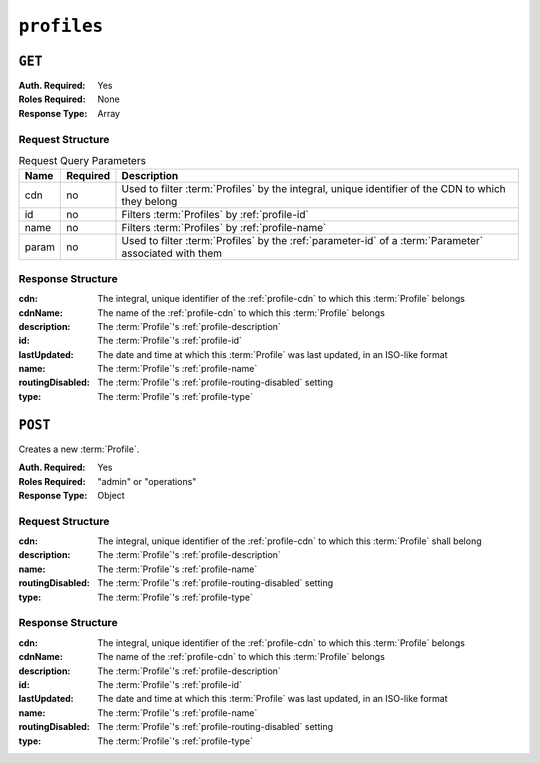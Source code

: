 ..
..
.. Licensed under the Apache License, Version 2.0 (the "License");
.. you may not use this file except in compliance with the License.
.. You may obtain a copy of the License at
..
..     http://www.apache.org/licenses/LICENSE-2.0
..
.. Unless required by applicable law or agreed to in writing, software
.. distributed under the License is distributed on an "AS IS" BASIS,
.. WITHOUT WARRANTIES OR CONDITIONS OF ANY KIND, either express or implied.
.. See the License for the specific language governing permissions and
.. limitations under the License.
..

.. _to-api-v3-profiles:

************
``profiles``
************

``GET``
=======
:Auth. Required: Yes
:Roles Required: None
:Response Type:  Array

Request Structure
-----------------
.. table:: Request Query Parameters

	+-------+----------+--------------------------------------------------------------------------------------------------------+
	|  Name | Required | Description                                                                                            |
	+=======+==========+========================================================================================================+
	|  cdn  |   no     | Used to filter :term:`Profiles` by the integral, unique identifier of the CDN to which they belong     |
	+-------+----------+--------------------------------------------------------------------------------------------------------+
	|  id   |   no     | Filters :term:`Profiles` by :ref:`profile-id`                                                          |
	+-------+----------+--------------------------------------------------------------------------------------------------------+
	| name  |   no     | Filters :term:`Profiles` by :ref:`profile-name`                                                        |
	+-------+----------+--------------------------------------------------------------------------------------------------------+
	| param |   no     | Used to filter :term:`Profiles` by the :ref:`parameter-id` of a :term:`Parameter` associated with them |
	+-------+----------+--------------------------------------------------------------------------------------------------------+

.. code-block:: http
	:caption: Request Example

	GET /api/3.0/profiles?name=ATS_EDGE_TIER_CACHE HTTP/1.1
	Host: trafficops.infra.ciab.test
	User-Agent: curl/7.62.0
	Accept: */*
	Cookie: mojolicious=...

Response Structure
------------------
:cdn:             The integral, unique identifier of the :ref:`profile-cdn` to which this :term:`Profile` belongs
:cdnName:         The name of the :ref:`profile-cdn` to which this :term:`Profile` belongs
:description:     The :term:`Profile`'s :ref:`profile-description`
:id:              The :term:`Profile`'s :ref:`profile-id`
:lastUpdated:     The date and time at which this :term:`Profile` was last updated, in an ISO-like format
:name:            The :term:`Profile`'s :ref:`profile-name`
:routingDisabled: The :term:`Profile`'s :ref:`profile-routing-disabled` setting
:type:            The :term:`Profile`'s :ref:`profile-type`

.. code-block:: http
	:caption: Response Example

	HTTP/1.1 200 OK
	Access-Control-Allow-Credentials: true
	Access-Control-Allow-Headers: Origin, X-Requested-With, Content-Type, Accept, Set-Cookie, Cookie
	Access-Control-Allow-Methods: POST,GET,OPTIONS,PUT,DELETE
	Access-Control-Allow-Origin: *
	Content-Type: application/json
	Set-Cookie: mojolicious=...; Path=/; Expires=Mon, 18 Nov 2019 17:40:54 GMT; Max-Age=3600; HttpOnly
	Whole-Content-Sha512: QEpKM/DwHBRvue9K7XKrpwKFKhW6yCMQ2vSQgxE7dWFGJaqC4KOUO92bsJU/5fjI9qlB+1uMT2kz6mFb1Wzp/w==
	X-Server-Name: traffic_ops_golang/
	Date: Fri, 07 Dec 2018 20:40:31 GMT
	Content-Length: 220

	{ "response": [
		{
			"id": 9,
			"lastUpdated": "2018-12-05 17:51:00+00",
			"name": "ATS_EDGE_TIER_CACHE",
			"description": "Edge Cache - Apache Traffic Server",
			"cdnName": "CDN-in-a-Box",
			"cdn": 2,
			"routingDisabled": false,
			"type": "ATS_PROFILE"
		}
	]}

``POST``
========
Creates a new :term:`Profile`.

:Auth. Required: Yes
:Roles Required: "admin" or "operations"
:Response Type:  Object

Request Structure
-----------------
:cdn:             The integral, unique identifier of the :ref:`profile-cdn` to which this :term:`Profile` shall belong
:description:     The :term:`Profile`'s :ref:`profile-description`
:name:            The :term:`Profile`'s :ref:`profile-name`
:routingDisabled: The :term:`Profile`'s :ref:`profile-routing-disabled` setting
:type:            The :term:`Profile`'s :ref:`profile-type`

.. code-block:: http
	:caption: Request Example

	POST /api/3.0/profiles HTTP/1.1
	Host: trafficops.infra.ciab.test
	User-Agent: curl/7.62.0
	Accept: */*
	Cookie: mojolicious=...
	Content-Length: 125
	Content-Type: application/json

	{
		"name": "test",
		"description": "A test profile for API examples",
		"cdn": 2,
		"type": "UNK_PROFILE",
		"routingDisabled": true
	}

Response Structure
------------------
:cdn:             The integral, unique identifier of the :ref:`profile-cdn` to which this :term:`Profile` belongs
:cdnName:         The name of the :ref:`profile-cdn` to which this :term:`Profile` belongs
:description:     The :term:`Profile`'s :ref:`profile-description`
:id:              The :term:`Profile`'s :ref:`profile-id`
:lastUpdated:     The date and time at which this :term:`Profile` was last updated, in an ISO-like format
:name:            The :term:`Profile`'s :ref:`profile-name`
:routingDisabled: The :term:`Profile`'s :ref:`profile-routing-disabled` setting
:type:            The :term:`Profile`'s :ref:`profile-type`

.. code-block:: http
	:caption: Response Example

	HTTP/1.1 200 OK
	Access-Control-Allow-Credentials: true
	Access-Control-Allow-Headers: Origin, X-Requested-With, Content-Type, Accept, Set-Cookie, Cookie
	Access-Control-Allow-Methods: POST,GET,OPTIONS,PUT,DELETE
	Access-Control-Allow-Origin: *
	Content-Type: application/json
	Set-Cookie: mojolicious=...; Path=/; Expires=Mon, 18 Nov 2019 17:40:54 GMT; Max-Age=3600; HttpOnly
	Whole-Content-Sha512: UGV3PCnYBY0J3siICR0f9VVRNdUK1+9zsDDP6T9yt6t+AoHckHe6bvzOli9to/fGhC2zz5l9Nc1ro4taJUDD8g==
	X-Server-Name: traffic_ops_golang/
	Date: Fri, 07 Dec 2018 21:24:49 GMT
	Content-Length: 251

	{ "alerts": [
		{
			"text": "profile was created.",
			"level": "success"
		}
	],
	"response": {
		"id": 16,
		"lastUpdated": "2018-12-07 21:24:49+00",
		"name": "test",
		"description": "A test profile for API examples",
		"cdnName": null,
		"cdn": 2,
		"routingDisabled": true,
		"type": "UNK_PROFILE"
	}}
